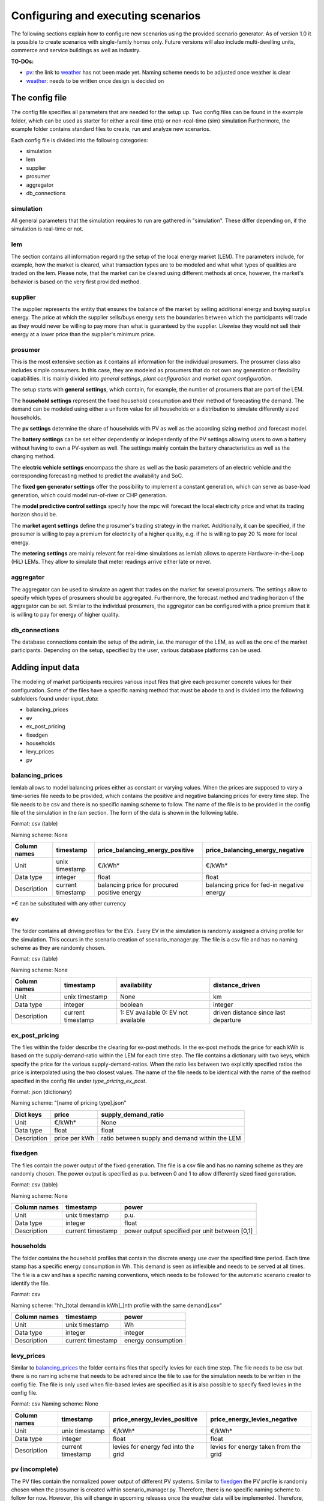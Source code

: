 Configuring and executing scenarios
===================================
The following sections explain how to configure new scenarios using the provided scenario generator. As of version 1.0
it is possible to create scenarios with single-family homes only. Future versions will also include multi-dwelling
units, commerce and service buildings as well as industry.

**TO-DOs:**

* `pv`_: the link to `weather`_ has not been made yet. Naming scheme needs to be adjusted once weather is clear
* `weather`_: needs to be written once design is decided on

The config file
---------------
The config file specifies all parameters that are needed for the setup up. Two config files can be found in the example
folder, which can be used as starter for either a real-time (rts) or non-real-time (sim) simulation Furthermore, the
example folder contains standard files to create, run and analyze new scenarios.

Each config file is divided into the following categories:

* simulation
* lem
* supplier
* prosumer
* aggregator
* db_connections

simulation
^^^^^^^^^^
All general parameters that the simulation requires to run are gathered in "simulation". These differ depending on, if
the simulation is real-time or not.

.. _lem:

lem
^^^
The section contains all information regarding the setup of the local energy market (LEM). The parameters include, for
example, how the market is cleared, what transaction types are to be modeled and what what types of qualities are traded
on the lem. Please note, that the market can be cleared using different methods at once, however, the market's behavior
is based on the very first provided method.

supplier
^^^^^^^^
The supplier represents the entity that ensures the balance of the market by selling additional energy and buying surplus
energy. The price at which the supplier sells/buys energy sets the boundaries between which the participants will trade
as they would never be willing to pay more than what is guaranteed by the supplier. Likewise they would not sell their
energy at a lower price than the supplier's minimum price.

prosumer
^^^^^^^^
This is the most extensive section as it contains all information for the individual prosumers. The prosumer class
also includes simple consumers. In this case, they are modeled as prosumers that do not own any generation or
flexibility capabilities. It is mainly divided into *general settings*, *plant configuration* and *market agent
configuration*.

The setup starts with **general settings**, which contain, for example, the number of prosumers
that are part of the LEM.

The **household settings** represent the fixed household consumption and their method of forecasting the demand. The
demand can be modeled using either a uniform value for all households or a distribution to simulate differently sized
households.

The **pv settings** determine the share of households with PV as well as the according sizing method and forecast
model.

The **battery settings** can be set either dependently or independently of the PV settings allowing users to own a
battery without having to own a PV-system as well. The settings mainly contain the battery characteristics as well as
the charging method.

The **electric vehicle settings** encompass the share as well as the basic parameters of an electric vehicle and the
corresponding forecasting method to predict the availability and SoC.

The **fixed gen generator settings** offer the possibility to implement a constant generation, which can serve as
base-load generation, which could model run-of-river or CHP generation.

The **model predictive control settings** specify how the mpc will forecast the local electricity price and what its
trading horizon should be.

The **market agent settings** define the prosumer's trading strategy in the market. Additionally, it can be
specified, if the prosumer is willing to pay a premium for electricity of a higher quality, e.g. if he is willing to
pay 20 % more for local energy.

The **metering settings** are mainly relevant for real-time simulations as lemlab allows to operate Hardware-in-the-Loop
(HiL) LEMs. They allow to simulate that meter readings arrive either late or never.

aggregator
^^^^^^^^^^
The aggregator can be used to simulate an agent that trades on the market for several prosumers. The settings allow to
specify which types of prosumers should be aggregated. Furthermore, the forecast method and trading horizon of the
aggregator can be set. Similar to the individual prosumers, the aggregator can be configured with a price premium that
it is willing to pay for energy of higher quality.

db_connections
^^^^^^^^^^^^^^
The database connections contain the setup of the admin, i.e. the manager of the LEM, as well as the one of the market
participants. Depending on the setup, specified by the user, various database platforms can be used.

Adding input data
-----------------
The modeling of market participants requires various input files that give each prosumer concrete values for their
configuration. Some of the files have a specific naming method that must be abode to and is divided into the following
subfolders found under *input_data*:

* balancing_prices
* ev
* ex_post_pricing
* fixedgen
* households
* levy_prices
* pv

.. _balancing_prices:

balancing_prices
^^^^^^^^^^^^^^^^
lemlab allows to model balancing prices either as constant or varying values. When the prices are supposed to vary a
time-series file needs to be provided, which contains the positive and negative balancing prices for every time step.
The file needs to be csv and there is no specific naming scheme to follow. The name of the file is to be provided
in the config file of the simulation in the *lem* section. The form of the data is shown in the following table.

Format: csv (table)

Naming scheme: None

+--------------+--------------------+---------------------------------+---------------------------------+
| Column names |    timestamp       | price_balancing_energy_positive | price_balancing_energy_negative |
+==============+====================+=================================+=================================+
| Unit         |     unix timestamp |                          €/kWh* |                          €/kWh* |
+--------------+--------------------+---------------------------------+---------------------------------+
| Data type    |            integer |                           float |                           float |
+--------------+--------------------+---------------------------------+---------------------------------+
| Description  | current timestamp  | balancing price for procured    | balancing price for fed-in      |
|              |                    | positive energy                 | negative energy                 |
+--------------+--------------------+---------------------------------+---------------------------------+

\*€ can be substituted with any other currency

ev
^^
The folder contains all driving profiles for the EVs. Every EV in the simulation is randomly assigned a driving profile
for the simulation. This occurs in the scenario creation of scenario_manager.py. The file is a csv file and has no
naming scheme as they are randomly chosen.

Format: csv (table)

Naming scheme: None

+--------------+-------------------+---------------------+----------------------+
| Column names |     timestamp     |     availability    |    distance_driven   |
+==============+===================+=====================+======================+
| Unit         |    unix timestamp |                None |                   km |
+--------------+-------------------+---------------------+----------------------+
| Data type    |           integer |             boolean |              integer |
+--------------+-------------------+---------------------+----------------------+
| Description  | current timestamp | 1: EV available     | driven distance      |
|              |                   | 0: EV not available | since last departure |
+--------------+-------------------+---------------------+----------------------+

ex_post_pricing
^^^^^^^^^^^^^^^
The files within the folder describe the clearing for ex-post methods. In the ex-post methods the price for each kWh
is based on the supply-demand-ratio within the LEM for each time step. The file contains a dictionary with two keys,
which specify the price for the various supply-demand-ratios. When the ratio lies between two explicitly specified
ratios the price is interpolated using the two closest values. The name of the file needs to be identical with the
name of the method specified in the config file under *type_pricing_ex_post*.

Format: json (dictionary)

Naming scheme: "[name of pricing type].json"

+-------------+------------------+---------------------------------+
| Dict keys   |       price      |       supply_demand_ratio       |
+=============+==================+=================================+
| Unit        |           €/kWh* |                            None |
+-------------+------------------+---------------------------------+
| Data type   |            float |                           float |
+-------------+------------------+---------------------------------+
| Description | price per kWh    | ratio between supply and demand |
|             |                  | within the LEM                  |
+-------------+------------------+---------------------------------+

.. _fixedgen:

fixedgen
^^^^^^^^
The files contain the power output of the fixed generation. The file is a csv file and has no naming scheme as they are
randomly chosen. The power output is specified as p.u. between 0 and 1 to allow differently sized fixed generation.

Format: csv (table)

Naming scheme: None

+--------------+-------------------+-------------------------+
| Column names |     timestamp     |            power        |
+==============+===================+=========================+
| Unit         |    unix timestamp |                    p.u. |
+--------------+-------------------+-------------------------+
| Data type    |           integer |                   float |
+--------------+-------------------+-------------------------+
| Description  | current timestamp | power output specified  |
|              |                   | per unit between [0,1]  |
+--------------+-------------------+-------------------------+

.. _households:

households
^^^^^^^^^^
The folder contains the household profiles that contain the discrete energy use over the specified time period. Each
time stamp has a specific energy consumption in Wh. This demand is seen as inflexible and needs to be served at all
times. The file is a csv and has a specific naming conventions, which needs to be followed for the automatic scenario
creator to identify the file.

Format: csv

Naming scheme: "hh_[total demand in kWh]_[nth profile with the same demand].csv"

+--------------+-------------------+---------------------+
| Column names |     timestamp     |          power      |
+==============+===================+=====================+
| Unit         |    unix timestamp |                  Wh |
+--------------+-------------------+---------------------+
| Data type    |           integer |             integer |
+--------------+-------------------+---------------------+
| Description  | current timestamp | energy consumption  |
+--------------+-------------------+---------------------+

levy_prices
^^^^^^^^^^^
Similar to `balancing_prices`_ the folder contains files that specify levies for each time step. The file needs to be
csv but there is no naming scheme that needs to be adhered since the file to use for the simulation needs to be written
in the config file. The file is only used when file-based levies are specified as it is also possible to specify
fixed levies in the config file.

Format: csv
Naming scheme: None

+--------------+--------------------+---------------------------------+---------------------------------+
| Column names |    timestamp       | price_energy_levies_positive    | price_energy_levies_negative    |
+==============+====================+=================================+=================================+
| Unit         |     unix timestamp |                          €/kWh* |                          €/kWh* |
+--------------+--------------------+---------------------------------+---------------------------------+
| Data type    |            integer |                           float |                           float |
+--------------+--------------------+---------------------------------+---------------------------------+
| Description  | current timestamp  | levies for energy fed into      | levies for energy taken from    |
|              |                    | the grid                        | the grid                        |
+--------------+--------------------+---------------------------------+---------------------------------+

.. _pv:

pv (incomplete)
^^^^^^^^^^^^^^^
The PV files contain the normalized power output of different PV systems. Similar to `fixedgen`_ the PV profile is
randomly chosen when the prosumer is created within scenario_manager.py. Therefore, there is no specific naming scheme
to follow for now. However, this will change in upcoming releases once the weather data will be implemented. Therefore,
this subsection is still incomplete.

Format: csv

Naming scheme: None

+--------------+-------------------+-------------------------+
| Column names |     timestamp     |            power        |
+==============+===================+=========================+
| Unit         |    unix timestamp |                    p.u. |
+--------------+-------------------+-------------------------+
| Data type    |           integer |                   float |
+--------------+-------------------+-------------------------+
| Description  | current timestamp | power output specified  |
|              |                   | per unit between [0,1]  |
+--------------+-------------------+-------------------------+

.. _weather:

weather (incomplete)
^^^^^^^^^^^^^^^^^^^^
The weather files are linked to `households`_ and `pv`_. Future releases will also link the weather to the heat supply
(e.g. heat pump and CHP). As the files currently do not exist, this section merely serves as information for the reader
that further information will be added in future releases.

Format: json

Naming scheme: tba

Creating a new scenario
-----------------------
This section explains how to create a new
scenario using *scenario_manager.py* with the aid of the example file *sim_1_create_scenario.py* in the subfolder
*code_examples*.

**sim_1_create_scenario.py**::

    import lemlab

    if __name__ == "__main__":
        sim_name = "test_sim"

        scenario = lemlab.Scenario()
        scenario.new_scenario(path_specification="sim_0_config.yaml",
                              scenario_name=f"{sim_name}")


New scenario are created by first calling an instance of the scenario manager. Afterwards, the function *new_scenario*
requires the relative path of the config file that is to be used for the simulation as well as a name of the scenario.
A short text appears in the terminal when the creation of the scenario is completed. The scenario will be saved in the
subfolder *scenarios* under the given scenario name.

Editing an existing scenario
----------------------------
In principal there are two methods to edit an existing scenario. The first is manually by editing the config file within
a scenario. The second is automatically by opening a scenario config file using code, which allows to serialize
scenario editing on the basis of an existing scenario. Both methods will be explained with the aid of the example file
*sim_2_edit_scenario.py* in the subfolder *code_examples*, which contains the latter method. Please note that not all
settings can be changed as some are fundamental for a scenario. In these cases it is best to create a new scenario.

**sim_2_edit_scenario.py**::

    import lemlab
    from ruamel.yaml import YAML

    if __name__ == "__main__":

        sim_name = "test_sim"

        # create new config file from which to edit scenario
        with open(f"../scenarios/{sim_name}/config.yaml") as config_file:
            config = YAML().load(config_file)
        config["aggregator"]["active"] = True
        with open(f"../scenarios/{sim_name}/config_edited.yaml", 'w+') as file:
            YAML().dump(config, file)

        # generate new scenario from edited config
        scenario = lemlab.Scenario()
        scenario.edit_scenario(path_new_config=f"../scenarios/{sim_name}/config_edited.yaml",
                               name_new_scenario="test_sim_with_agg")

Manual editing
^^^^^^^^^^^^^^
Manual editing is most suitable when only one new scenario is to be generated based on an existing scenario as it is a
fast method. Simply navigate to the scenario that you wish to edit and create a copy of the config file within the
folder. Open the copy and edit all settings that you wish to change. Since the new config file already exists, you can
skip the middle part of the code shown above. All you need to do is to create an instance of the scenario and use the
function *edit_scenario*. The function requires you to specify the path of the edited config file as well as the name
of the new scenario. The scenario manager will then create a new scenario based on the existing one.

Automatic editing
^^^^^^^^^^^^^^^^^
Automatic editing is most suitable when several scenarios need to be generated from an existing one as it allows the
use of for-loops. The method differs only slightly from the manual one and is shown in the above code. Since an edited
config file was not created it needs to be done within the code. To do so, the config file of the existing scenario
needs to be imported. Afterwards, the settings can be changed. For example, in the example file the aggregator was set
to True to activate it and trade for the specified prosumers on the market. Naturally, more than one parameter can be
changed at once. The rest of the code is identical with the manual method.

Executing a scenario
--------------------
The execution of a scenario is independent of whether it is real-time or not. However, real-time simulations have a few
more features which will be explained separately.

Non-real-time scenarios
^^^^^^^^^^^^^^^^^^^^^^^
As both methods require the same code to be run, they will be explained with the aid of the example file
*sim_3_run.py* in the subfolder *code_examples*. The file shows the execution code for a non-real-time simulation. The
almost identical code for real-time simulations can be found in *rts_3_start.py*

**sim_3_run_py.**::

    import lemlab

    if __name__ == "__main__":
        sim_name = "test_sim"

        simulation = lemlab.ScenarioExecutor(path_scenario=f"../scenarios/{sim_name}",
                                             path_results=f"../simulation_results/{sim_name}")
        simulation.run()

To run a simulation you first need to create an instance of the scenario executor. The instance requires the relative
path of the scenario as well as the path where to store the simulation results. By using *run* the simulation is
started.

Real-time scenarios
^^^^^^^^^^^^^^^^^^^
Due to their nature, real-time simulations offer a few more features. After a simulation is started, it is possible to
pause the simulation to adjust some settings. An example on how the simulation is paused is shown in *rts_4_pause.py*.
Afterwards, the simulation can be continued as shown in *rts_5_restart.py*. Please note that the edits should occur in
between clearing points as it can otherwise cause issues when trying to restart the simulation. Furthermore, it is
possible to obtain visual information using *rts_6_plot_live.py*. This will export the current results of the simulation
to be plotted using the scenario analyzer, which is explained in :ref:`Analyzing results`. To stop the simulation use the
code provided in *rts_7_stop.py*.